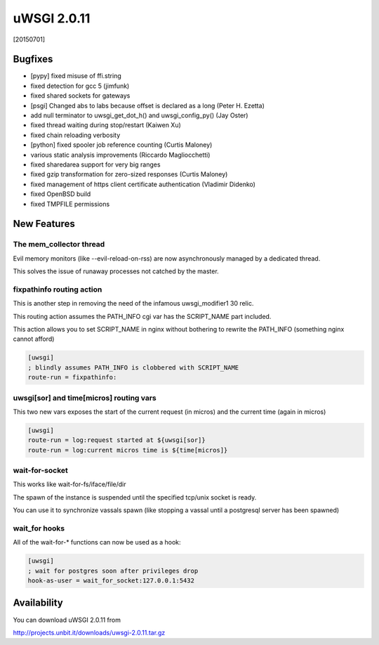 uWSGI 2.0.11
============

[20150701]

Bugfixes
********

- [pypy] fixed misuse of ffi.string
- fixed detection for gcc 5 (jimfunk)
- fixed shared sockets for gateways
- [psgi] Changed abs to labs because offset is declared as a long (Peter H. Ezetta)
- add null terminator to uwsgi_get_dot_h() and uwsgi_config_py() (Jay Oster)
- fixed thread waiting during stop/restart (Kaiwen Xu)
- fixed chain reloading verbosity
- [python] fixed spooler job reference counting (Curtis Maloney)
- various static analysis improvements (Riccardo Magliocchetti)
- fixed sharedarea support for very big ranges
- fixed gzip transformation for zero-sized responses (Curtis Maloney)
- fixed management of https client certificate authentication (Vladimir Didenko)
- fixed OpenBSD build
- fixed TMPFILE permissions


New Features
************

The mem_collector thread
^^^^^^^^^^^^^^^^^^^^^^^^

Evil memory monitors (like --evil-reload-on-rss) are now asynchronously managed by a dedicated thread.

This solves the issue of runaway processes not catched by the master.

fixpathinfo routing action
^^^^^^^^^^^^^^^^^^^^^^^^^^

This is another step in removing the need of the infamous uwsgi_modifier1 30 relic.

This routing action assumes the PATH_INFO cgi var has the SCRIPT_NAME part included.

This action allows you to set SCRIPT_NAME in nginx without bothering to rewrite the PATH_INFO (something nginx cannot afford)

.. code-block:: ini

   [uwsgi]
   ; blindly assumes PATH_INFO is clobbered with SCRIPT_NAME
   route-run = fixpathinfo:

uwsgi[sor] and time[micros] routing vars
^^^^^^^^^^^^^^^^^^^^^^^^^^^^^^^^^^^^^^^^

This two new vars exposes the start of the current request (in micros) and the current time (again in micros)

.. code-block:: ini

   [uwsgi]
   route-run = log:request started at ${uwsgi[sor]}
   route-run = log:current micros time is ${time[micros]}

wait-for-socket
^^^^^^^^^^^^^^^

This works like wait-for-fs/iface/file/dir

The spawn of the instance is suspended until the specified tcp/unix socket is ready.

You can use it to synchronize vassals spawn (like stopping a vassal until a postgresql server has been spawned)

wait_for hooks
^^^^^^^^^^^^^^

All of the wait-for-* functions can now be used as a hook:

.. code-block:: ini

   [uwsgi]
   ; wait for postgres soon after privileges drop
   hook-as-user = wait_for_socket:127.0.0.1:5432

Availability
************

You can download uWSGI 2.0.11 from

http://projects.unbit.it/downloads/uwsgi-2.0.11.tar.gz
